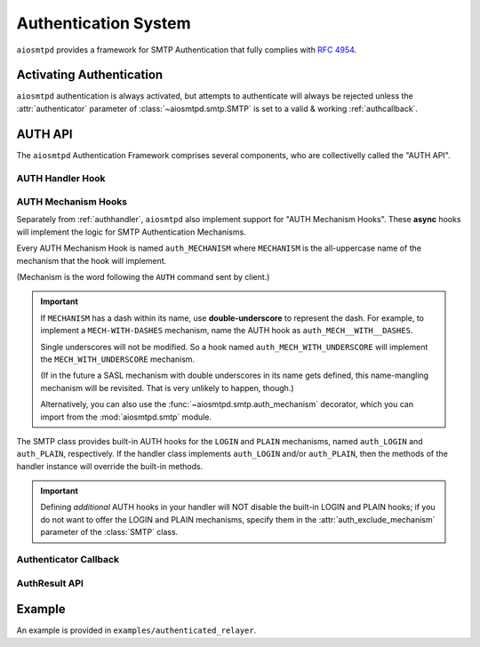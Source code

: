 .. _auth:

=======================
 Authentication System
=======================

``aiosmtpd`` provides a framework for SMTP Authentication that fully complies with :rfc:`4954`.


Activating Authentication
=========================

``aiosmtpd`` authentication is always activated,
but attempts to authenticate will always be rejected
unless the :attr:`authenticator` parameter of :class:`~aiosmtpd.smtp.SMTP`
is set to a valid & working :ref:`authcallback`.


AUTH API
========

The ``aiosmtpd`` Authentication Framework comprises several components,
who are collectivelly called the "AUTH API".

.. _authhandler:

AUTH Handler Hook
-----------------

.. py:method:: handle_AUTH(server: SMTP, session: Session, envelope: Envelope, args)
   :async:

   Called to handle ``AUTH`` command, if you need custom AUTH behavior.

   Most of the time, you will NOT *need* to implement this hook;
   :ref:`authmech` are provided to override/implement selective
   SMTP AUTH mechanisms (see below).

   If you do implement this hook:

   You *MUST* comply with :rfc:`4954`.

   ``args`` will contain the list of words following the ``AUTH`` command.

   You will have to leverage the :meth:`SMTP.push` and :meth:`SMTP.challenge_auth` methods
   to interact with the clients.

   You will need to modify the :attr:`session.auth_data <Session.auth_data>`
   and :attr:`session.authenticated <Session.authenticated>` attributes.

   You may ignore the ``envelope``.

.. _authmech:

AUTH Mechanism Hooks
--------------------

Separately from :ref:`authhandler`,
``aiosmtpd`` also implement support for "AUTH Mechanism Hooks".
These **async** hooks will implement the logic for SMTP Authentication Mechanisms.

Every AUTH Mechanism Hook is named ``auth_MECHANISM``
where ``MECHANISM`` is the all-uppercase name of the mechanism
that the hook will implement.

(Mechanism is the word following the ``AUTH`` command sent by client.)

.. important::

   If ``MECHANISM`` has a dash within its name,
   use **double-underscore** to represent the dash.
   For example, to implement a ``MECH-WITH-DASHES`` mechanism,
   name the AUTH hook as ``auth_MECH__WITH__DASHES``.

   Single underscores will not be modified.
   So a hook named ``auth_MECH_WITH_UNDERSCORE``
   will implement the ``MECH_WITH_UNDERSCORE`` mechanism.

   (If in the future a SASL mechanism with double underscores in its name gets defined,
   this name-mangling mechanism will be revisited.
   That is very unlikely to happen, though.)

   Alternatively, you can also use the :func:`~aiosmtpd.smtp.auth_mechanism` decorator,
   which you can import from the :mod:`aiosmtpd.smtp` module.

The SMTP class provides built-in AUTH hooks for the ``LOGIN`` and ``PLAIN``
mechanisms, named ``auth_LOGIN`` and ``auth_PLAIN``, respectively.
If the handler class implements ``auth_LOGIN`` and/or ``auth_PLAIN``, then
the methods of the handler instance will override the built-in methods.

.. py:method:: auth_MECHANISM(server: SMTP, args: List[str]) -> aiosmtpd.smtp.AuthResult
   :async:

   :param server: The instance of the :class:`SMTP` class invoking the AUTH Mechanism hook
   :param args: A list of string split from the characters following the ``AUTH`` command.
      ``args[0]`` is usually equal to ``MECHANISM``
      (unless the :func:`~aiosmtpd.smtp.auth_mechanism` decorator has been used).

   The AUTH hook MUST perform the actual validation of AUTH credentials.

   In the built-in AUTH hooks,
   this is done by invoking the function specified
   by the :attr:`authenticator` initialization argument.

   AUTH Mechanism Hooks in handlers are NOT required to do the same,
   and MAY implement their own authenticator system.

   The AUTH Mechanism Hook MUST return an instance of :class:`AuthResult`
   containing the result of the Authentication process.

.. important::

   Defining *additional* AUTH hooks in your handler
   will NOT disable the built-in LOGIN and PLAIN hooks;
   if you do not want to offer the LOGIN and PLAIN mechanisms,
   specify them in the :attr:`auth_exclude_mechanism` parameter
   of the :class:`SMTP` class.


.. _authcallback:

Authenticator Callback
----------------------

.. py:function:: Authenticator(server, session, envelope, mechanism, auth_data) -> AuthResult

   :param server: The :class:`~aiosmtpd.smtp.SMTP` instance that invoked the authenticator
   :param session: A :class:`Session` instance containing session data *so far*
   :param envelope: An :class:`Envelope` instance containing transaction data *so far*
   :param mechanism: name of the AUTH Mechanism chosen by the client
   :type mechanism: str
   :param auth_data: A data structure containing authentication data gathered by the AUTH Mechanism
   :return: Result of authentication
   :rtype: AuthResult

   This function would be invoked during or at the end of an Authentication Process by
   AUTH Mechanisms.
   Based on ``mechanism`` and ``auth_data``,
   this function should return a decision on whether Authentication has been successful or not.

   This function SHOULD NOT modify the attributes of ``session`` and ``envelope``.

   The type and contents of the ``auth_data`` parameter is wholly at the discretion of the
   calling AUTH Mechanism. For the built-in ``LOGIN`` and ``PLAIN`` Mechanisms, the type
   of data will be :class:`aiosmtpd.smtp.LoginPassword`

   .. versionadded:: 1.3

AuthResult API
--------------

.. class:: AuthResult(*, success, handled, message, auth_data)

   .. py:attribute:: success
      :type: bool

      This attribute indicates whether Authentication is successful or not.

   .. py:attribute:: handled
      :type: bool
      :value: True

      This attribute indicates whether Authenticator Decision process
      (e.g., sending of status codes)
      have been carried out by Authenticator or not.

      If set to ``True``, :meth:`smtp_AUTH` will not perform additional processing
      and will simply exits.

      Applicable only if ``success=False``

   .. py:attribute:: message
      :type: Optional[str]
      :value: None

      The message to send back to client, regardless of success status.

      This message will be sent as-is;
      as such, it MUST be prefixed with the correct SMTP Status Code
      and optionally, SMTP Extended Status Code.

      If not given (set/kept to ``None``),
      :meth:`smtp_AUTH` will use standard SMTP Status Code & Message.

   .. py:attribute:: auth_data
      :type: Any
      :value: None

      Optional free-form authentication data.
      This will be saved by :meth:`smtp_AUTH` into the ``session.auth_data`` attribute.

      If ``auth_data`` has the attribute ``login``,
      then :meth:`smtp_AUTH` will save ``auth_data.login`` into ``session.login_data`` as well.
      This is to cater for possible backward-compatibility requirements,
      where legacy handlers might be looking for ``session.login_data`` for some reasons.


Example
=======

An example is provided in ``examples/authenticated_relayer``.
